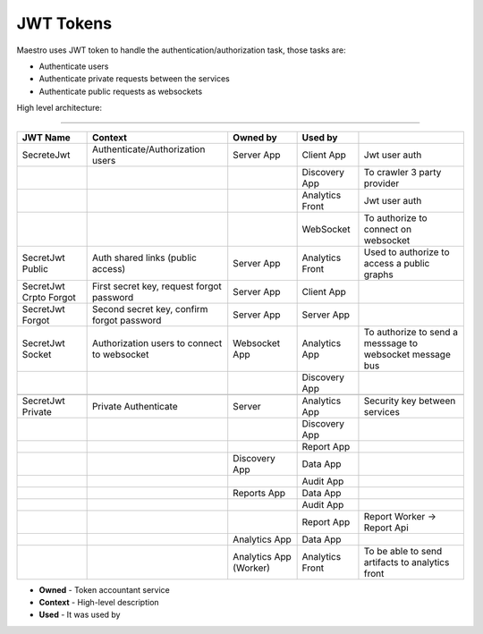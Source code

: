 JWT Tokens
==========

Maestro uses JWT token to handle the authentication/authorization task, those tasks are:

- Authenticate users
- Authenticate private requests between the services
- Authenticate public requests as websockets

High level architecture:

------------

.. image:: ../_static/screen/tokens.png
   :alt: Maestro Server - JWT and tokens


+----------------------------+--------------------------------------------+------------------------+-----------------+----------------------------------------------------------+
| JWT Name                   | Context                                    | Owned by               | Used by         |                                                          |
+============================+============================================+========================+=================+==========================================================+
| SecreteJwt                 | Authenticate/Authorization users           | Server App             | Client App      | Jwt user auth                                            |
+----------------------------+--------------------------------------------+------------------------+-----------------+----------------------------------------------------------+
|                            |                                            |                        | Discovery App   | To crawler 3 party provider                              |
+----------------------------+--------------------------------------------+------------------------+-----------------+----------------------------------------------------------+
|                            |                                            |                        | Analytics Front | Jwt user auth                                            |
+----------------------------+--------------------------------------------+------------------------+-----------------+----------------------------------------------------------+
|                            |                                            |                        | WebSocket       | To authorize to connect on websocket                     |
+----------------------------+--------------------------------------------+------------------------+-----------------+----------------------------------------------------------+
| SecretJwt Public           | Auth shared links (public access)          | Server App             | Analytics Front | Used to authorize to access a public graphs              |
+----------------------------+--------------------------------------------+------------------------+-----------------+----------------------------------------------------------+
| SecretJwt Crpto Forgot     | First secret key, request forgot password  | Server App             | Client App      |                                                          |
+----------------------------+--------------------------------------------+------------------------+-----------------+----------------------------------------------------------+
| SecretJwt Forgot           | Second secret key, confirm forgot password | Server App             | Server App      |                                                          |
+----------------------------+--------------------------------------------+------------------------+-----------------+----------------------------------------------------------+
| SecretJwt Socket           | Authorization users to connect to websocket| Websocket App          | Analytics App   | To authorize to send a messsage to websocket message bus |
+----------------------------+--------------------------------------------+------------------------+-----------------+----------------------------------------------------------+
|                            |                                            |                        | Discovery App   |                                                          |
+----------------------------+--------------------------------------------+------------------------+-----------------+----------------------------------------------------------+
|                            |                                            |                        |                 |                                                          |
+----------------------------+--------------------------------------------+------------------------+-----------------+----------------------------------------------------------+
| SecretJwt Private          | Private Authenticate                       | Server                 | Analytics App   | Security key between services                            |
+----------------------------+--------------------------------------------+------------------------+-----------------+----------------------------------------------------------+
|                            |                                            |                        | Discovery App   |                                                          |
+----------------------------+--------------------------------------------+------------------------+-----------------+----------------------------------------------------------+
|                            |                                            |                        | Report App      |                                                          |
+----------------------------+--------------------------------------------+------------------------+-----------------+----------------------------------------------------------+
|                            |                                            | Discovery App          | Data   App      |                                                          |
+----------------------------+--------------------------------------------+------------------------+-----------------+----------------------------------------------------------+
|                            |                                            |                        | Audit  App      |                                                          |
+----------------------------+--------------------------------------------+------------------------+-----------------+----------------------------------------------------------+
|                            |                                            | Reports App            | Data   App      |                                                          |
+----------------------------+--------------------------------------------+------------------------+-----------------+----------------------------------------------------------+
|                            |                                            |                        | Audit  App      |                                                          |
+----------------------------+--------------------------------------------+------------------------+-----------------+----------------------------------------------------------+
|                            |                                            |                        | Report  App     | Report Worker -> Report Api                              |
+----------------------------+--------------------------------------------+------------------------+-----------------+----------------------------------------------------------+
|                            |                                            | Analytics App          | Data   App      |                                                          |
+----------------------------+--------------------------------------------+------------------------+-----------------+----------------------------------------------------------+
|                            |                                            | Analytics App (Worker) | Analytics Front | To be able to send artifacts to analytics front          |
+----------------------------+--------------------------------------------+------------------------+-----------------+----------------------------------------------------------+

- **Owned** - Token accountant service
- **Context** - High-level description
- **Used** - It was used by
